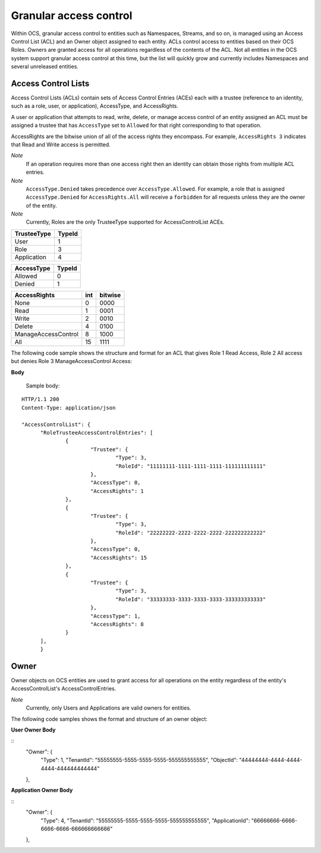 Granular access control 
=======================

Within OCS, granular access control to entities such as Namespaces, Streams, and so on, is managed using an Access Control 
List (ACL) and an Owner object assigned to each entity. ACLs control access to entities based on their OCS Roles. Owners 
are granted access for all operations regardless of the contents of the ACL. Not all entities in the OCS system support 
granular access control at this time, but the list will quickly grow and currently includes Namespaces and several unreleased 
entities.


Access Control Lists
--------------------

Access Control Lists (ACLs) contain sets of Access Control Entries (ACEs) each with a trustee (reference to an identity, such 
as a role, user, or application), AccessType, and AccessRights. 

A user or application that attempts to read, write, delete, or manage access control of an entity assigned an ACL must be 
assigned a trustee that has ``AccessType`` set to ``Allowed`` for that right corresponding to that operation.

AccessRights are the bitwise union of all of the access rights they encompass. For example, ``AccessRights 3`` indicates 
that Read and Write access is permitted.

*Note*
  If an operation requires more than one access right then an identity can obtain 
  those rights from multiple ACL entries.
	
*Note*
  ``AccessType.Denied`` takes precedence over ``AccessType.Allowed``. For example, a role that is assigned ``AccessType.Denied`` for
  ``AccessRights.All`` will receive a ``forbidden`` for all  requests unless they are the owner of the entity.
  
*Note*
  Currently, Roles are the only TrusteeType supported for AccessControlList ACEs.


+-----------------------+--------+
| TrusteeType           | TypeId | 
+=======================+========+
| User                  | 1      |
+-----------------------+--------+
| Role                  | 3      |
+-----------------------+--------+
| Application           | 4      |
+-----------------------+--------+


+-----------------------+--------+
| AccessType            | TypeId | 
+=======================+========+
| Allowed               | 0      |
+-----------------------+--------+
| Denied                | 1      |
+-----------------------+--------+


+-----------------------+------+---------+
| AccessRights          | int  | bitwise |
+=======================+======+=========+
| None                  | 0    |    0000 |
+-----------------------+------+---------+
| Read                  | 1    |    0001 |
+-----------------------+------+---------+
| Write                 | 2    |    0010 |
+-----------------------+------+---------+
| Delete                | 4    |    0100 |
+-----------------------+------+---------+
| ManageAccessControl   | 8    |    1000 |
+-----------------------+------+---------+
| All                   | 15   |    1111 |
+-----------------------+------+---------+

The following code sample shows the structure and format for an ACL
that gives Role 1 Read Access, Role 2 All access 
but denies Role 3 ManageAccessControl Access:

**Body**
  
  Sample  body:
  
::

  HTTP/1.1 200
  Content-Type: application/json

  "AccessControlList": {
	"RoleTrusteeAccessControlEntries": [
		{
			"Trustee": {
				"Type": 3,
				"RoleId": "11111111-1111-1111-1111-111111111111"
			},
			"AccessType": 0,
			"AccessRights": 1
		},
		{
			"Trustee": {
				"Type": 3,
				"RoleId": "22222222-2222-2222-2222-222222222222"
			},
			"AccessType": 0,
			"AccessRights": 15
		},
		{
			"Trustee": {
				"Type": 3,
				"RoleId": "33333333-3333-3333-3333-333333333333"
			},
			"AccessType": 1,
			"AccessRights": 8
		}
	],
	}
	

Owner
-----

Owner objects on OCS entities are used to grant access for all operations on the entity regardless of the 
entity's AccessControlList's AccessControlEntries. 

*Note*
  Currently, only Users and Applications are valid owners for entities.  

The following code samples shows the format and structure of an owner object:


**User Owner Body**

::
	"Owner": {
		"Type": 1,
		"TenantId": "55555555-5555-5555-5555-555555555555",
		"ObjectId": "44444444-4444-4444-4444-444444444444"
	},
	
**Application Owner Body**

::
	"Owner": {
		"Type": 4,
		"TenantId": "55555555-5555-5555-5555-555555555555",
		"ApplicationId": "66666666-6666-6666-6666-666666666666"
	},


